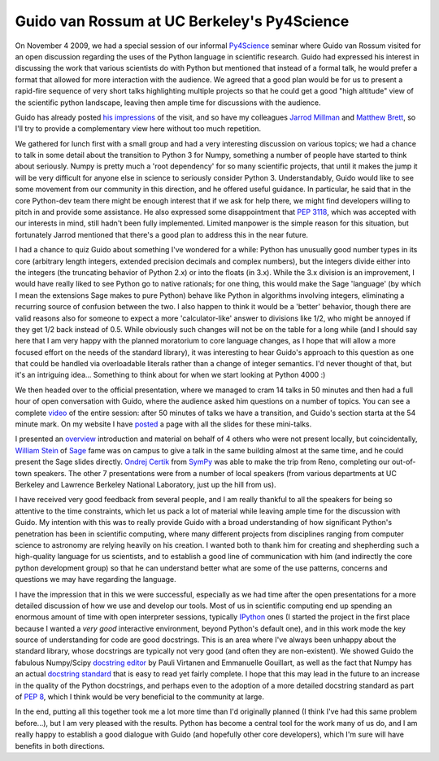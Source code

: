 ==============================================
 Guido van Rossum at UC Berkeley's Py4Science
==============================================

On November 4 2009, we had a special session of our informal Py4Science_
seminar where Guido van Rossum visited for an open discussion regarding the
uses of the Python language in scientific research. Guido had expressed his
interest in discussing the work that various scientists do with Python but
mentioned that instead of a formal talk, he would prefer a format that allowed
for more interaction with the audience.  We agreed that a good plan would be
for us to present a rapid-fire sequence of very short talks highlighting
multiple projects so that he could get a good "high altitude" view of the
scientific python landscape, leaving then ample time for discussions with the
audience.

.. _Py4Science: https://cirl.berkeley.edu/view/Py4Science

Guido has already posted `his impressions`_ of the visit, and so have my
colleagues `Jarrod Millman`_ and `Matthew Brett`_, so I'll try to provide a
complementary view here without too much repetition.

.. _his impressions: http://neopythonic.blogspot.com/2009/11/python-in-scientific-world.html
.. _Jarrod Millman: http://jarrodmillman.blogspot.com/2009/11/visit-from-guido-van-rossum.html
.. _Matthew Brett: http://nipyworld.blogspot.com/2009/11/guido-van-rossum-talks-about-python-3.html

We gathered for lunch first with a small group and had a very interesting
discussion on various topics; we had a chance to talk in some detail about the
transition to Python 3 for Numpy, something a number of people have started to
think about seriously.  Numpy is pretty much a 'root dependency' for so many
scientific projects, that until it makes the jump it will be very difficult for
anyone else in science to seriously consider Python 3.  Understandably, Guido
would like to see some movement from our community in this direction, and he
offered useful guidance.  In particular, he said that in the core Python-dev
team there might be enough interest that if we ask for help there, we might
find developers willing to pitch in and provide some assistance.  He also
expressed some disappointment that `PEP 3118`_, which was accepted with our
interests in mind, still hadn't been fully implemented.  Limited manpower is
the simple reason for this situation, but fortunately Jarrod mentioned that
there's a good plan to address this in the near future.

I had a chance to quiz Guido about something I've wondered for a while: Python
has unusually good number types in its core (arbitrary length integers,
extended precision decimals and complex numbers), but the integers divide
either into the integers (the truncating behavior of Python 2.x) or into the
floats (in 3.x).  While the 3.x division is an improvement, I would have really
liked to see Python go to native rationals; for one thing, this would make the
Sage 'language' (by which I mean the extensions Sage makes to pure Python)
behave like Python in algorithms involving integers, eliminating a recurring
source of confusion between the two.  I also happen to think it would be a
'better' behavior, though there are valid reasons also for someone to expect a
more 'calculator-like' answer to divisions like 1/2, who might be annoyed if
they get 1/2 back instead of 0.5.  While obviously such changes will not be on
the table for a long while (and I should say here that I am very happy with the
planned moratorium to core language changes, as I hope that will allow a more
focused effort on the needs of the standard library), it was interesting to
hear Guido's approach to this question as one that could be handled via
overloadable literals rather than a change of integer semantics.  I'd never
thought of that, but it's an intriguing idea... Something to think about for
when we start looking at Python 4000 :)

.. _PEP 3118: http://www.python.org/dev/peps/pep-3118

We then headed over to the official presentation, where we managed to cram 14
talks in 50 minutes and then had a full hour of open conversation with Guido,
where the audience asked him questions on a number of topics.  You can see a
complete video_ of the entire session: after 50 minutes of talks we have a
transition, and Guido's section starta at the 54 minute mark. On my website I
have posted_ a page with all the slides for these mini-talks.

I presented an overview_ introduction and material on behalf of 4 others who
were not present locally, but coincidentally, `William Stein`_ of Sage_ fame
was on campus to give a talk in the same building almost at the same time, and
he could present the Sage slides directly. `Ondrej Certik`_ from SymPy_ was
able to make the trip from Reno, completing our out-of-town speakers.  The
other 7 presentations were from a number of local speakers (from various
departments at UC Berkeley and Lawrence Berkeley National Laboratory, just up
the hill from us).

.. _overview: http://fperez.org/py4science/2009_guido_ucb/fperez_py4science_overview.pdf
.. _video: http://www.archive.org/details/ucb_py4science_2009_11_04_Guido_van_Rossum
.. _posted: http://fperez.org/py4science/2009_guido_ucb/index.html

.. _William Stein: http://wstein.org
.. _sage: http://sagemath.org
.. _Ondrej Certik: http://ondrejcertik.blogspot.com/
.. _sympy: http://code.google.com/p/sympy

I have received very good feedback from several people, and I am really
thankful to all the speakers for being so attentive to the time constraints,
which let us pack a lot of material while leaving ample time for the discussion
with Guido.  My intention with this was to really provide Guido with a broad
understanding of how significant Python's penetration has been in scientific
computing, where many different projects from disciplines ranging from computer
science to astronomy are relying heavily on his creation.  I wanted both to
thank him for creating and shepherding such a high-quality language for us
scientists, and to establish a good line of communication with him (and
indirectly the core python development group) so that he can understand better
what are some of the use patterns, concerns and questions we may have regarding
the language.

I have the impression that in this we were successful, especially as we had
time after the open presentations for a more detailed discussion of how we use
and develop our tools.  Most of us in scientific computing end up spending an
enormous amount of time with open interpreter sessions, typically IPython_ ones
(I started the project in the first place because I wanted a *very good*
interactive environment, beyond Python's default one), and in this work mode
the key source of understanding for code are good docstrings.  This is an area
where I've always been unhappy about the standard library, whose docstrings are
typically not very good (and often they are non-existent).  We showed Guido the
fabulous Numpy/Scipy `docstring editor`_ by Pauli Virtanen and Emmanuelle
Gouillart, as well as the fact that Numpy has an actual `docstring standard`_
that is easy to read yet fairly complete.  I hope that this may lead in the
future to an increase in the quality of the Python docstrings, and perhaps even
to the adoption of a more detailed docstring standard as part of `PEP 8`_,
which I think would be very beneficial to the community at large.

In the end, putting all this together took me a lot more time than I'd
originally planned (I think I've had this same problem before...), but I am
very pleased with the results.  Python has become a central tool for the work
many of us do, and I am really happy to establish a good dialogue with Guido
(and hopefully other core developers), which I'm sure will have benefits in
both directions.

.. _IPython: http://ipython.scipy.org
.. _docstring editor: http://docs.scipy.org/numpy/Front%20Page/
.. _docstring standard: http://projects.scipy.org/numpy/wiki/CodingStyleGuidelines#docstring-standard
.. _pep 8: http://www.python.org/dev/peps/pep-0008

